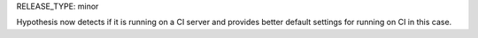 RELEASE_TYPE: minor

Hypothesis now detects if it is running on a CI server and provides better default settings for running on CI in this case.

